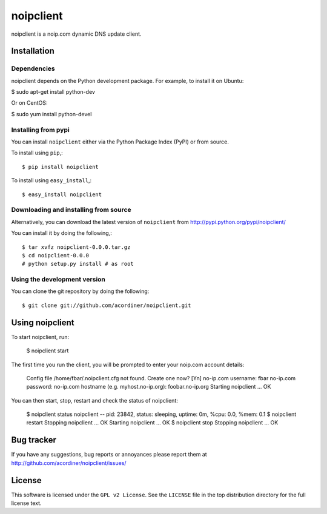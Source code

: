 ==========
noipclient
==========

noipclient is a noip.com dynamic DNS update client.

|pypi| |build| |deps|

Installation
============

Dependencies
------------

noipclient depends on the Python development package. For example, to install it on Ubuntu:

$ sudo apt-get install python-dev

Or on CentOS:

$ sudo yum install python-devel

Installing from pypi
--------------------

You can install ``noipclient`` either via the Python Package Index (PyPI)
or from source.

To install using ``pip``,::

    $ pip install noipclient

To install using ``easy_install``,::

    $ easy_install noipclient

Downloading and installing from source
--------------------------------------

Alternatively, you can download the latest version of ``noipclient`` from
http://pypi.python.org/pypi/noipclient/

You can install it by doing the following,::

    $ tar xvfz noipclient-0.0.0.tar.gz
    $ cd noipclient-0.0.0
    # python setup.py install # as root

Using the development version
-----------------------------

You can clone the git repository by doing the following::

    $ git clone git://github.com/acordiner/noipclient.git

Using noipclient
================

To start noipclient, run:

    $ noipclient start

The first time you run the client, you will be prompted to enter your noip.com account details:

    Config file /home/fbar/.noipclient.cfg not found. Create one now? [Yn]
    no-ip.com username: fbar
    no-ip.com password:
    no-ip.com hostname (e.g. myhost.no-ip.org): foobar.no-ip.org
    Starting noipclient ... OK

You can then start, stop, restart and check the status of noipclient:

    $ noipclient status
    noipclient -- pid: 23842, status: sleeping, uptime: 0m, %cpu: 0.0, %mem: 0.1
    $ noipclient restart
    Stopping noipclient ... OK
    Starting noipclient ... OK
    $ noipclient stop
    Stopping noipclient ... OK

Bug tracker
===========

If you have any suggestions, bug reports or annoyances please report them
at http://github.com/acordiner/noipclient/issues/

License
=======

This software is licensed under the ``GPL v2 License``. See the ``LICENSE``
file in the top distribution directory for the full license text.


.. |pypi| image:: https://img.shields.io/pypi/v/noipclient.svg?style=flat-square&label=latest%20version
    :target: https://pypi.python.org/pypi/noipclient
    :alt: Latest version released on PyPi

.. |build| image:: https://img.shields.io/travis/acordiner/noipclient/master.svg?style=flat-square&label=unix%20build
    :target: http://travis-ci.org/acordiner/noipclient
    :alt: Build status of the master branch

.. |deps| image:: https://img.shields.io/requires/github/acordiner/noipclient/master.svg?style=flat-square&label=dependencies
    :target: https://requires.io/github/acordiner/csvquerytool/requirements/?branch=master
    :alt: Status of dependencies
